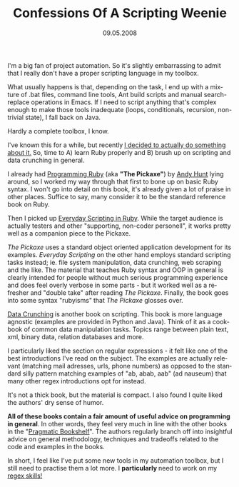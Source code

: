 #+TITLE:     Confessions Of A Scripting Weenie
#+EMAIL:     thomas@kjeldahlnilsson.net
#+DATE:      09.05.2008
#+DESCRIPTION:
#+KEYWORDS:
#+LANGUAGE:  en
#+OPTIONS: H:3 num:nil toc:nil @:t ::t |:t ^:t -:t f:t *:t <:t 
#+OPTIONS: TeX:t LaTeX:t skip:nil d:nil todo:t pri:nil tags:not-in-toc
#+INFOJS_OPT: view:nil toc:nil ltoc:t mouse:underline buttons:0 path:http://orgmode.org/org-info.js
#+EXPORT_SELECT_TAGS: export
#+EXPORT_EXCLUDE_TAGS: noexport
#+LINK_UP:
#+LINK_HOME:
#+XSLT:

#+BEGIN_HTML
<p>  I'm a big fan of project automation. So it's slightly embarrassing to admit that I really don't have a proper scripting language in my toolbox.</p>

<p>What usually happens is that, depending on the task, I end up with a mixture of .bat files, command line tools, Ant build scripts and manual search-replace operations in Emacs. If I need to script anything that's complex enough to make those tools inadequate (loops, conditionals, recursion, non-trivial state), I fall back on Java.</p>

<p>Hardly a complete toolbox, I know.</p>

<p>I've known this for a while, but recently<span style="font-weight: bold" class="Apple-style-span"> <a href="http://thomas.kjeldahlnilsson.net/blog/?p=9"><span style="font-weight: normal" class="Apple-style-span">I decided to actually do something about it.</span></a> </span>So, time to A) learn Ruby properly and B) brush up on scripting and data crunching in general.</p>

<p><img src="http://www.pragprog.com/images/covers/190x228/ruby.jpg?1184184147" height="228" width="189" /></p>

<p>I already had <a href="http://www.amazon.com/Programming-Ruby-Pragmatic-Programmers-Guide/dp/1934356085/ref=pd_bbs_sr_1?ie=UTF8&amp;s=books&amp;qid=1208380639&amp;sr=8-1">Programming Ruby</a> (aka <span style="font-weight: bold" class="Apple-style-span">"The Pickaxe"</span>) by <a href="http://en.wikipedia.org/wiki/Andy_Hunt_%28author%29">Andy Hunt</a> lying around, so I worked my way through that first to bone up on basic Ruby syntax. I won't go into detail on this book, it's already given a lot of praise in other places. Suffice to say, many consider it to be the standard reference book on Ruby.</p>

<p><img src="http://www.pragprog.com/images/covers/190x228/bmsft.jpg?1188432696" height="228" width="190" /></p>

<p>Then I picked up <a href="http://www.amazon.com/Everyday-Scripting-Ruby-Teams-Testers/dp/0977616614/ref=pd_bbs_sr_1?ie=UTF8&amp;s=books&amp;qid=1208380711&amp;sr=8-1">Everyday Scripting in Ruby</a>. While the target audience is actually testers and other "supporting, non-coder personell", it works pretty well as a companion piece to the Pickaxe.</p>

<p><em>The Pickaxe</em> uses a standard object oriented application development for its examples. <em>Everyday Scripting</em> on the other hand employs standard scripting tasks instead; ie. file system manipulation, data crunching, web scraping and the like. The material that teaches Ruby syntax and OOP in general is clearly intended for people without much serious programming experience and does feel overly verbose in some parts - but it worked well as a refresher and "double take" after reading <em>The Pickaxe</em>. Finally, the book goes into some syntax "rubyisms"<span style="font-weight: bold" class="Apple-style-span"> </span>that <em>The Pickaxe </em>glosses over.</p>

<p><img src="http://www.pragprog.com/images/covers/190x228/gwd.jpg?1184184147" height="228" width="189" /></p>

<p><span style="font-weight: bold" class="Apple-style-span"><span style="font-weight: normal" class="Apple-style-span"><a href="http://www.amazon.com/Data-Crunching-Everyday-Problems-Python/dp/0974514071/ref=pd_bbs_sr_1?ie=UTF8&amp;s=books&amp;qid=1208380990&amp;sr=8-1">Data Crunching</a></span> </span>is another book on scripting. This book is more language agnostic (examples are provided in Python and Java). Think of it as a cookbook of common data manipulation tasks. Topics range between plain text, xml, binary data, relation databases and more.</p>

<p>I particularly liked the section on regular expressions - it felt like one of the best introductions I've read on the subject.  The examples are actually relevant (matching mail adresses, urls, phone numbers) as opposed to the standard silly pattern matching examples of "ab, abab, aab" (ad nauseum) that many other regex introductions opt for instead.</p>

<p>It's not a thick book, but the material is compact. I also found I quite liked the authors' dry sense of humor.</p>

<p><strong>All of these books contain a fair amount of useful advice on programming in general</strong>. In other words, they feel very much in line with the other books in the "<a href="http://pragprog.com/">Pragmatic Bookshelf</a>". The authors regularly branch off into insightful advice on general methodology, techniques and tradeoffs related to the code and examples in the books.</p>

<p>In short, I feel like I've put some new tools in my automation toolbox, but I still need to practise them a lot more. I <strong>particularly </strong>need to work on my <a href="http://www.amazon.com/Mastering-Regular-Expressions-Jeffrey-Friedl/dp/0596528124/ref=pd_bbs_sr_1?ie=UTF8&amp;s=books&amp;qid=1208380489&amp;sr=8-1">regex skills! </a></p>
#+END_HTML
